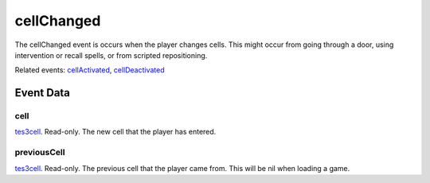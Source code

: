 cellChanged
====================================================================================================

The cellChanged event is occurs when the player changes cells. This might occur from going through a door, using intervention or recall spells, or from scripted repositioning.

Related events: `cellActivated`_, `cellDeactivated`_

Event Data
----------------------------------------------------------------------------------------------------

cell
~~~~~~~~~~~~~~~~~~~~~~~~~~~~~~~~~~~~~~~~~~~~~~~~~~~~~~~~~~~~~~~~~~~~~~~~~~~~~~~~~~~~~~~~~~~~~~~~~~~~

`tes3cell`_. Read-only. The new cell that the player has entered.

previousCell
~~~~~~~~~~~~~~~~~~~~~~~~~~~~~~~~~~~~~~~~~~~~~~~~~~~~~~~~~~~~~~~~~~~~~~~~~~~~~~~~~~~~~~~~~~~~~~~~~~~~

`tes3cell`_. Read-only. The previous cell that the player came from. This will be nil when loading a game.

.. _`cellActivated`: ../../lua/event/cellActivated.html
.. _`cellDeactivated`: ../../lua/event/cellDeactivated.html
.. _`tes3cell`: ../../lua/type/tes3cell.html
